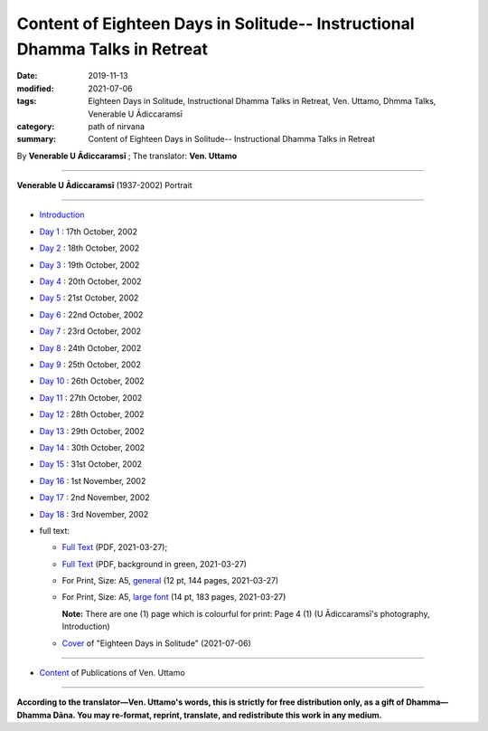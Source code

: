 ===============================================================================
Content of Eighteen Days in Solitude-- Instructional Dhamma Talks in Retreat
===============================================================================

:date: 2019-11-13
:modified: 2021-07-06
:tags: Eighteen Days in Solitude, Instructional Dhamma Talks in Retreat, Ven. Uttamo, Dhmma Talks, Venerable U Ādiccaramsī
:category: path of nirvana
:summary: Content of Eighteen Days in Solitude-- Instructional Dhamma Talks in Retreat

By **Venerable U Ādiccaramsī** ; The translator: **Ven. Uttamo**

------

**Venerable U Ādiccaramsī** (1937-2002) Portrait

.. image:: {filename}/extra/img/ven-adiccaramsi-portrait.jpg
   :alt: Venerable U Ādiccaramsī's Portrait
   :align: center
   :height: 379 px
   :width: 227 px

-----

- `Introduction <{filename}eighteen-days-in-solitude-introduction%zh.rst>`_

- `Day 1 <{filename}day01-2002-10-17%zh.rst>`_ : 17th October, 2002

- `Day 2 <{filename}day02-2002-10-18%zh.rst>`_ : 18th October, 2002

- `Day 3 <{filename}day03-2002-10-19%zh.rst>`_ : 19th October, 2002

- `Day 4 <{filename}day04-2002-10-20%zh.rst>`_ : 20th October, 2002

- `Day 5 <{filename}day05-2002-10-21%zh.rst>`_ : 21st October, 2002

- `Day 6 <{filename}day06-2002-10-22%zh.rst>`_ : 22nd October, 2002

- `Day 7 <{filename}day07-2002-10-23%zh.rst>`_ : 23rd October, 2002

- `Day 8 <{filename}day08-2002-10-24%zh.rst>`_ : 24th October, 2002

- `Day 9 <{filename}day09-2002-10-25%zh.rst>`_ : 25th October, 2002

- `Day 10 <{filename}day10-2002-10-26%zh.rst>`_ : 26th October, 2002

- `Day 11 <{filename}day11-2002-10-27%zh.rst>`_ : 27th October, 2002

- `Day 12 <{filename}day12-2002-10-28%zh.rst>`_ : 28th October, 2002

- `Day 13 <{filename}day13-2002-10-29%zh.rst>`_ : 29th October, 2002

- `Day 14 <{filename}day14-2002-10-30%zh.rst>`_ : 30th October, 2002

- `Day 15 <{filename}day15-2002-10-31%zh.rst>`_ : 31st October, 2002

- `Day 16 <{filename}day16-2002-11-01%zh.rst>`_ : 1st November, 2002

- `Day 17 <{filename}day17-2002-11-02%zh.rst>`_ : 2nd November, 2002

- `Day 18 <{filename}day18-2002-11-03%zh.rst>`_ : 3rd November, 2002

- full text: 

  * `Full Text <https://github.com/twnanda/doc-pdf-etc/blob/master/pdf/Eighteen-Days-In-Solitude-full-text.pdf>`__ (PDF, 2021-03-27); 

  * `Full Text <https://github.com/twnanda/doc-pdf-etc/blob/master/pdf/Eighteen-Days-In-Solitude-full-text-green.pdf>`__ (PDF, background in green, 2021-03-27)

  * For Print, Size: A5, `general <https://github.com/twnanda/doc-pdf-etc/blob/master/pdf/Eighteen-Days-In-Solitude-full-text-12pt-print-A5.pdf>`__ (12 pt, 144 pages, 2021-03-27) 

  * For Print, Size: A5, `large font <https://github.com/twnanda/doc-pdf-etc/blob/master/pdf/Eighteen-Days-In-Solitude-full-text-14pt-print-A5.pdf>`__ (14 pt, 183 pages, 2021-03-27) 

    **Note:** There are one (1) page which is colourful for print: Page 4 (1) (U Ādiccaramsī's photography, Introduction)

  * `Cover <https://github.com/twnanda/doc-pdf-etc/blob/master/image/18days-B5.png>`__ of "Eighteen Days in Solitude" (2021-07-06)

------

- `Content <{filename}../publication-of-ven-uttamo%zh.rst>`__ of Publications of Ven. Uttamo

------

**According to the translator—Ven. Uttamo's words, this is strictly for free distribution only, as a gift of Dhamma—Dhamma Dāna. You may re-format, reprint, translate, and redistribute this work in any medium.**

..
  07-06 add: cover of 18-days & Maṅgala Sutta
  07-04 add: Note of colourful pages
  04-23 del covers of four books for the consideration of copyright
  03-28 add & rev. proofread by bhante 03-26
  06-26 proofread by bhante old: {filename}/extra/pdf/Eighteen-Days-In-Solitude-full-text.pdf; {filename}/extra/pdf/Eighteen-Days-In-Solitude-full-text-green.pdf

  03-11 add PDF files: for read & print; The Best Fonts to Use in Print, Online, and Email (By John Wood, 2011 October)-- https://www.awai.com/2011/10/the-best-fonts-to-use-in-print-online-and-email/ ; 設計素養第一課：教科書字體選用指南: https://blog.justfont.com/2018/10/text-book-fonts/ ; 電腦族必知！原來這字體顏色對眼睛好: https://helloyishi.com.tw/healthy-living/eye-health/different-fonts-of-word-affect-your-reading-and-eyes/
  2020-02-27 add: Venerable U Ādiccaramsī's Portrait
  2019-11-13 create